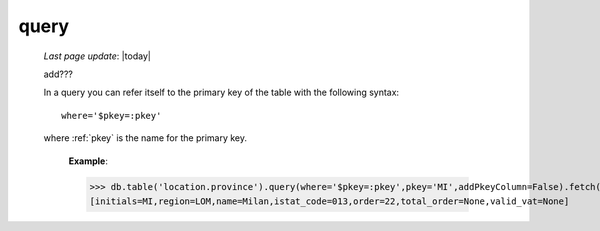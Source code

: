 .. _query:

=====
query
=====
    
    *Last page update*: |today|
    
    add???
    
    In a query you can refer itself to the primary key of the table with the
    following syntax::
    
        where='$pkey=:pkey'
        
    where :ref:`pkey` is the name for the primary key.
    
        **Example**:
        
        >>> db.table('location.province').query(where='$pkey=:pkey',pkey='MI',addPkeyColumn=False).fetch()
        [initials=MI,region=LOM,name=Milan,istat_code=013,order=22,total_order=None,valid_vat=None]